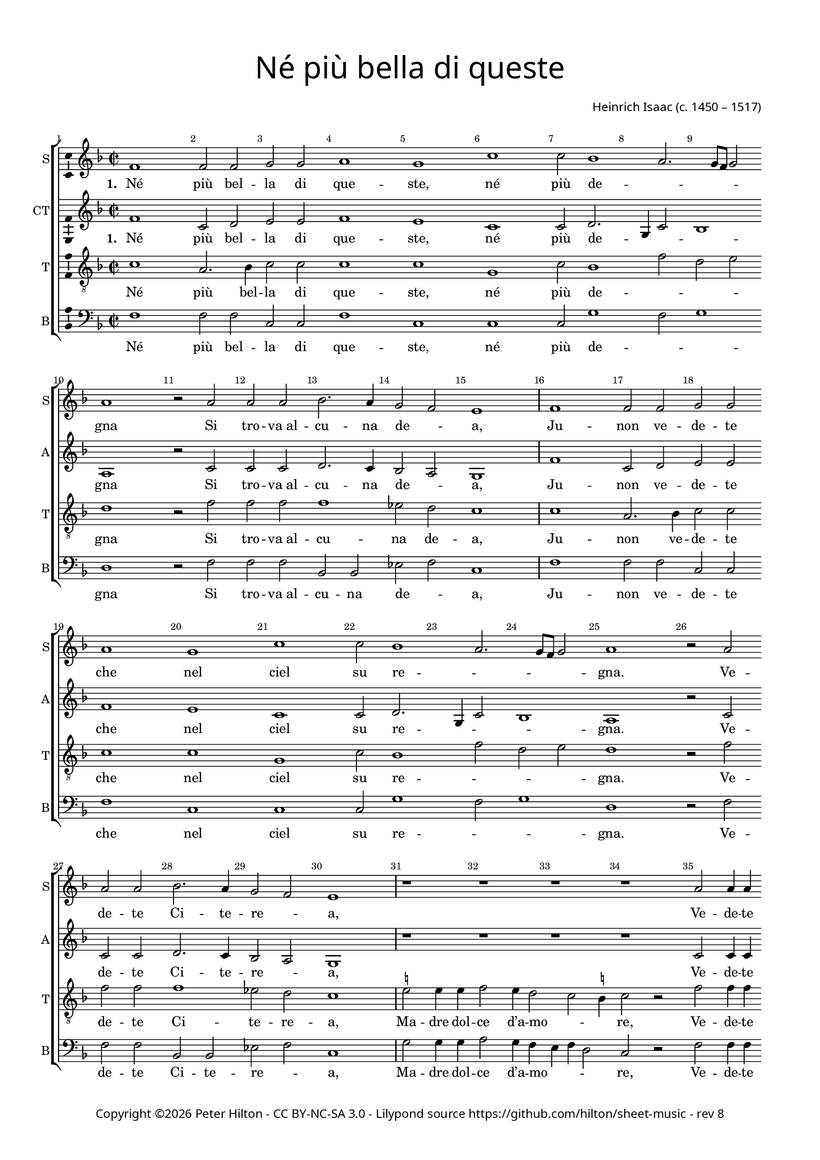 % Copyright ©2016-2017 Peter Hilton - https://github.com/hilton

\version "2.18.2"
revision = "8"
\pointAndClickOff

#(set-global-staff-size 16.0)

\paper {
	#(define fonts (make-pango-font-tree "Century Schoolbook L" "Source Sans Pro" "Luxi Mono" (/ 16 20)))
	annotate-spacing = ##f
	two-sided = ##t
	top-margin = 10\mm
	bottom-margin = 10\mm
	inner-margin = 15\mm
	outer-margin = 15\mm
	top-markup-spacing = #'( (basic-distance . 4) )
	markup-system-spacing = #'( (padding . 4) )
	system-system-spacing = #'( (basic-distance . 20) (stretchability . 100) )
 	ragged-bottom = ##f
	ragged-last-bottom = ##f
}

year = #(strftime "©%Y" (localtime (current-time)))

\header {
	title = \markup \medium \fontsize #4 \override #'(font-name . "Source Sans Pro") {
		\center-column {
			"Né più bella di queste"
			\vspace #1
		}
	}
	composer = \markup \sans \column \right-align { "Heinrich Isaac (c. 1450 – 1517)" }
	copyright = \markup \sans {
		\vspace #2
		\column \center-align {
			\line {
				Copyright \year \with-url #"http://hilton.org.uk" "Peter Hilton" -
				\with-url #"http://creativecommons.org/licenses/by-nc-sa/3.0/" "CC BY-NC-SA 3.0" -
				Lilypond source \with-url #"https://github.com/hilton/sheet-music" https://github.com/hilton/sheet-music -
				rev \revision
			}
		}
	}
	tagline = ##f
}

\layout {
	indent = #0
  	ragged-right = ##f
  	ragged-last = ##f
	\context {
		\Score
		\override BarNumber #'self-alignment-X = #CENTER
		\override BarNumber #'break-visibility = #'#(#f #t #t)
		\override BarLine #'transparent = ##t
		\remove "Metronome_mark_engraver"
		\override VerticalAxisGroup #'staff-staff-spacing = #'((basic-distance . 10) (stretchability . 100))
	}
	\context {
		\StaffGroup
		\remove "Span_bar_engraver"
	}
	\context {
		\Voice
		\override NoteHead #'style = #'baroque
		\consists "Horizontal_bracket_engraver"
		\consists "Ambitus_engraver"
	}
}

global = {
	\key f \major
	\time 2/2
	\tempo 1 = 50
	\set Staff.midiInstrument = "acoustic guitar (nylon)"
	\accidentalStyle "forget"
}

showBarLine = { \once \override Score.BarLine #'transparent = ##f }
ficta = { \once \set suggestAccidentals = ##t \override AccidentalSuggestion #'parenthesized = ##f }
fictaParenthesized = { \once \set suggestAccidentals = ##t \override AccidentalSuggestion #'parenthesized = ##t }
singleDigitTime = { \once \override Staff.TimeSignature.style = #'single-digit }

soprano = \new Voice	{
	\relative c' {
		\repeat unfold 4 {
			\repeat unfold 2 {
				f1 f2 f g g a1 g c c2 bes1 a2. g8 f g2 a1 r2 a
				a a bes2. a4 g2 f e1 \showBarLine \bar "|"
			}
			r1 r r r a2 a4 a bes2 a4 g2 f e4
			f1 \fermata r r r r g2 g4 g a2 g4 a g c2 \ficta b4 c1 \fermata \showBarLine \bar "|"
			\singleDigitTime \time 3/2 \tempo 1. = 50 a2 a a
			bes1 bes2 a1 a2 g \[ f g a \] f1 e1 r2 \showBarLine \bar "|"
			\time 2/2 \tempo 1 = 50 e2 e4 e d2 d c4. d8 e4 f g bes! a g g f2 e4 f1 \showBarLine \bar "||" \break
		}
	}
	\addlyrics {
		\set stanza = #"1. "
		Né più bel -- la di que -- ste, né più de -- _ _ _ _ gna
		Si tro -- "va al" -- cu -- na de -- _ a,
		Ju -- non ve -- de -- te che nel ciel su re -- _ _ _ _ gna.
		Ve -- de -- te Ci -- te -- re -- _ a,
		Ve -- de -- te qui Mi -- ner -- _ _ va,
		E’l mar -- ti -- al fu -- _ ro -- _ _ re,
		Do -- ma con l’ar -- "te et" con la sa -- pien -- _ _ _ za,
		Ve -- nu -- "te in" -- sie -- "me ad" a -- _ _ bi -- tar __ _ Fi -- o -- ren -- _ _ za.

		\set stanza = #"2. "
		Fio -- ren -- za, tu sa -- rai la più fa -- mo -- _ _ _ _ sa
		Cit -- tà che veg -- "ga il" so -- _ le;
		Di lor pre -- sen -- za sa -- rai glo -- ri -- o -- _ _ _ _ sa.
		Ju -- non tuo sta -- to vuo -- _ le
		Te -- ner don -- "ne e" ma -- ri -- _ _ ti
		Ter -- rà sen -- za dis -- _ cor -- di -- _ a,
		Fa -- "rà il" po -- pol fio -- rir fuor d’o -- "gni u" _ _ -- san -- za
		Sa -- "no e" ga -- gliar -- "do e" sem -- _ _ "pre in" ab -- _ bon -- _ dan -- _ _ za.

		\set stanza = #"3. "
		Mi -- ner -- va sag -- gia ci da -- rà vit -- to -- _ _ _ _ ria
		Con -- "tro à" ni -- mi -- "ci in" guer -- _ ra,
		Fa -- rac -- ci tri -- on -- far con som -- ma glo -- ri -- _ _ _ a
		E per ma -- "re e" per ter -- _ ra
		O di ma -- "no o" d’in -- ge -- _ _ gno.
		Fe -- li -- "ce in" og -- ni __ _ par -- _ _ te,
		Toc -- can -- "do il" ciel col -- la su -- per -- ba __ _ _ chio -- ma,
		Fio -- ren -- za bel -- la fig -- _ _ liuo -- la __ _ di __ _ Ro -- _ _ ma.

		\set stanza = #"4. "
		Ma Ve -- ner bel -- la sem -- "pre in" can -- "ti e’n" fe -- _ _ _ _ ste,
		In bal -- "li e’n" noz -- "ze e’n" mo -- _ stre,
		In va -- rie fog -- "gie e’n" nuo -- ve so -- pra -- ve -- _ _ _ _ ste,
		In tor -- nia -- men -- "ti e’n" gio -- _ stre
		Tut -- te __ _ don -- ne et don -- zel -- le.
		Fa -- rà dol -- ce con -- _ qui -- _ _ sta
		Ter -- rà sem -- pre Fio -- ren -- "za in" can -- "to e" __ _ _ ri -- so
		Et di -- ras -- si Fio -- ren -- _ _ "za è’l" pa -- _ ra -- _ di -- _ _ so.
	}
}

alto = \new Voice {
	\relative c' {
		\repeat unfold 4 {
			\repeat unfold 2 {
				f1 c2 d e e f1 e c c2 d2. g,4 c2 bes1 a r2 c
				c c d2. c4 bes2 a g1
			}
			r1 r r r c2 c4 c d2 c4 bes a bes g2
			f r c' c4 c d2 c4. d8 e4 f2 e4 f2 r e e4 e f2 e4 f e c d2 c1 \singleDigitTime c2 c c
			d1 bes2 c1 d2 e d2. c4 c1 \ficta b2 c1 r2 c c4 c bes2 bes a4 c2 bes8 a g2 f4 e f2 g f1
		}
	}
	\addlyrics {
		\set stanza = #"1. "
		Né più bel -- la di que -- ste, né più de -- _ _ _ gna
		Si tro -- "va al" -- cu -- na de -- _ a,
		Ju -- non ve -- de -- te che nel ciel su re -- _ _ _ gna.
		Ve -- de -- te Ci -- te -- re -- _ a,
		Ve -- de -- te qui Mi -- _ ner -- _ _ va,
		Che gl’in -- ge -- gni con -- _ ser -- _ _ va,
		E’l mar -- ti -- al fu -- _ ro -- _ _ re,
		Do -- ma con l’ar -- "te et" col -- la sa -- pien -- _ _ _ za
		Ve -- nu -- "te in" -- sie -- "me ad" a -- _ bi -- _ tar __ Fi -- o -- ren -- _ za.

		\set stanza = #"2. "
		Fio -- ren -- za, tu sa -- rai la più fa -- mo -- _ _ _ sa
		Cit -- tà che veg -- "ga il" so -- _ le;
		Di lor pre -- sen -- za sa -- rai glo -- ri -- o -- _ _ _ sa.
		Ju -- non tuo sta -- to vuo -- _ le
		Te -- ner don -- "ne e" ma -- _ ri -- _ _ ti
		E cit -- ta -- di -- ni u -- ni -- _ _ ti
		Ter -- rà sen -- za dis -- _ cor -- _ di -- a,
		Fa -- "rà il" po -- pol fio -- rir fuor d’o -- "gni u" -- _ san -- _ za
		Sa -- "no e" ga -- gliar -- "do e" sem -- _ "pre in" _ ab -- bon -- _ dan -- _ za.

		\set stanza = #"3. "
		Mi -- ner -- va sag -- gia ci da -- rà vit -- to -- _ _ _ ria
		Con -- "tro à" ni -- mi -- "ci in" guer -- _ ra,
		Fa -- rac -- ci tri -- on -- far con som -- ma glo -- _ ri -- _ a
		E per ma -- "re e" per ter -- _ ra
		O di ma -- "no o" d’in -- _ ge -- _ _ gno.
		So -- la pas -- se -- "rai el" __ _ se -- _ _ gno
		Fe -- li -- "ce in" og -- ni __ _ par -- _ _ te,
		Toc -- can -- "do il" ciel col -- la su -- _ per -- ba chio -- _ ma,
		Fio -- ren -- za bel -- la fig -- _ liuo -- _ la di __ _ Ro -- _ ma.

		\set stanza = #"4. "
		Ma Ve -- ner bel -- la sem -- "pre in" can -- "ti e’n" fe -- _ _ _ ste,
		In bal -- "li e’n" noz -- "ze e’n" mo -- _ stre,
		In va -- rie fog -- "gie e’n" nuo -- ve so -- pra -- ve -- _ _ _ ste,
		In tor -- nia -- men -- "ti e’n" gio -- _ stre
		Tut -- te __ _ don -- ne et don -- _ zel -- le.
		Con a -- mo -- ro -- sa __ _ vi -- _ _ sta
		Fa -- rà dol -- ce con -- _ qui -- _ _ sta
		Ter -- rà sem -- pre Fio -- ren -- "za in" can -- "to e" __ _ ri -- _ so
		Et di -- ras -- si Fio -- ren -- _ "za è’l" _ pa -- ra -- _ di -- _ so.
	}
}

tenor = \new Voice {
	\relative c' {
		\clef "treble_8"
		\repeat unfold 4 {
			\repeat unfold 2 {
				c1 a2. bes4 c2 c c1 c g c2 bes1 f'2 d e d1 r2 f
				f f f1 es2 d c1
			}
			\ficta e!2 e4 e f2 e4 d2 c \ficta b4 c2 r f2 f4 f f2 e4. d8 c4 d c2
			c r a a4 a bes2 a4 c bes8 a g f g2 f1 r r r r \singleDigitTime f2 f f
			bes2. c4 d e f1 f2 e f \[ e c d1 \] g, r2 g g4 g f2 f f' e4 d c g a c c \ficta b4 c2 c1
		}
	}
	\addlyrics {
		Né più bel -- la di que -- ste, né più de -- _ _ _ gna
		Si tro -- "va al" -- cu -- na de -- a,
		Ju -- non ve -- de -- te che nel ciel su re -- _ _ _ gna.
		Ve -- de -- te Ci -- te -- re -- a,
		Ma -- dre dol -- ce d’a -- mo -- _ _ re,
		Ve -- de -- te qui Mi -- _ ner -- _ _ va,
		Che gl’in -- ge -- gni con -- _ ser -- _ _ _ _ va,
		Do -- ma con l’ar -- _ te et con la sa -- _ pien -- _ _ za,
		Ve -- nu -- "te in" -- sie -- "me ad" a -- _ bi -- tar __ _ Fi -- o -- ren -- _ _ za.

		\set stanza = #"2. "
		Fio -- ren -- za, tu sa -- rai la più fa -- mo -- _ _ _ sa
		Cit -- tà che veg -- "ga il" so -- le;
		Di lor pre -- sen -- za sa -- rai glo -- ri -- o -- _ _ _ sa.
		Ju -- non tuo sta -- to vuo -- le
		Cre -- sce -- "re ed" in con -- cor -- _ di -- a
		Te -- ner don -- "ne e" ma -- _ ri -- _ _ ti
		E cit -- ta -- di -- ni u -- ni -- _ _ _ _ ti
		Fa -- "rà il" po -- pol __ _ fio -- _ ire fuor d’o -- "gni u" -- san -- _ _ za
		Sa -- "no e" ga -- gliar -- "do e" sem -- _ "pre in" ab -- _ bon -- _ dan -- _ _ za.

		\set stanza = #"3. "
		Mi -- ner -- va sag -- gia ci da -- rà vit -- to -- _ _ _ ria
		Con -- "tro à" ni -- mi -- "ci in" guer -- ra,
		Fa -- rac -- ci tri -- on -- far con som -- ma glo -- ri -- _ _ a
		E per ma -- "re e" per ter -- ra
		In tut -- te le buo -- _ "ne ar" -- _ te
		O di ma -- "no o" d’in -- _ ge -- _ _ gno.
		So -- la pas -- se -- "rai el" __ _ se -- _ _ _ _ gno
		Toc -- can -- "do il" ciel __ _ col -- _ la su -- per -- ba chio -- _ _ ma,
		Fio -- ren -- za bel -- la fig -- _ liuo -- la __ _ di __ _ Ro -- _ _ ma.

		\set stanza = #"4. "
		Ma Ve -- ner bel -- la sem -- "pre in" can -- "ti e’n" fe -- _ _ _ ste,
		In bal -- "li e’n" noz -- "ze e’n" mo -- stre,
		In va -- rie fog -- "gie e’n" nuo -- ve so -- pra -- ve -- _ _ _ ste,
		In tor -- nia -- men -- "ti e’n" gio -- stre
		Fa -- rà ga -- lan -- "te et" bel -- _ _ le
		Tut -- te __ _ don -- ne et don -- _ zel -- le.
		Con a -- mo -- ro -- sa __ _ vi -- _ _ _ _ sta
		Ter -- rà sem -- pre __ _ Fio -- _ ren -- "za in" can -- "to e" ri -- _ _ so
		Et di -- ras -- si Fio -- ren -- _ "za è’l" pa -- _ ra -- _ di -- _ _ so.
	}
}


bass = \new Voice {
	\relative c {
		\clef bass
		\repeat unfold 4 {
			\repeat unfold 2 {
				f1 f2 f c c f1 c c c2 g'1 f2 g1 d r2 f
				f f bes, bes es f c1
			}
			g'2 g4 g a2 g4 f e f d2 c r f f4 f bes,!2 c4 e f bes, c2
			f1 r r r r c2 c4 c f2 c4 f g a g2 c,1 \singleDigitTime a'2 a a
			g1 g2 f1 f2 \[ c2 d \] e f d1 c r2 c c4 c d2 bes f' c4 d e2 f4 c d2 c f1
		}
	}
	\addlyrics {
		Né più bel -- la di que -- ste, né più de -- _ _ gna
		Si tro -- "va al" -- cu -- na de -- _ a,
		Ju -- non ve -- de -- te che nel ciel su re -- _ _ gna.
		Ve -- de -- te Ci -- te -- re -- _ a,
		Ma -- dre dol -- ce d’a -- mo -- _ _ _ re,
		Ve -- de -- te qui Mi -- _ ner -- _ _ va,
		E’l mar -- ti -- al fu -- _ ro -- _ _ re,
		Do -- ma con l’ar -- "te et" con la sa -- _ pien -- _ _ za,
		Ve -- nu -- "te in" -- sie -- "me ad" a -- _ bi -- tar Fi -- o -- ren -- _ za.

		\set stanza = #"2. "
		Fio -- ren -- za, tu sa -- rai la più fa -- mo -- _ _ sa
		Cit -- tà che veg -- "ga il" so -- _ le;
		Di lor pre -- sen -- za sa -- rai glo -- ri -- o -- _ _ sa.
		Ju -- non tuo sta -- to vuo -- _ le
		Cre -- sce -- "re ed" in con -- _ cor -- _ di -- a
		Te -- ner don -- "ne e" ma -- _ ri -- _ _ ti
		Ter -- rà sen -- za dis -- _ cor -- _ di -- a,
		Fa -- "rà il" po -- pol fio -- rir fuor d’o -- _ "gni u" -- _ san -- za
		Sa -- "no e" ga -- gliar -- "do e" sem -- _ "pre in" ab -- bon -- _ dan -- _ za.

		\set stanza = #"3. "
		Mi -- ner -- va sag -- gia ci da -- rà vit -- to -- _ _ ria
		Con -- "tro à" ni -- mi -- "ci in" guer -- _ ra,
		Fa -- rac -- ci tri -- on -- far con som -- ma glo -- ri -- _ a
		E per ma -- "re e" per ter -- _ ra
		In tut -- te le buo -- _ _ ne ar -- te
		O di ma -- "no o" d’in -- _ ge -- _ _ gno.
		Fe -- li -- "ce in" og -- ni __ _ par -- _ _ te,
		Toc -- can -- "do il" ciel col la su -- per -- _ ba __ _ chio -- ma,
		Fio -- ren -- za bel -- la fig -- _ liuo -- la di __ _ Ro -- _ ma.

		\set stanza = #"4. "
		Ma Ve -- ner bel -- la sem -- "pre in" can -- "ti e’n" fe -- _ _ ste,
		In bal -- "li e’n" noz -- "ze e’n" mo -- _ stre,
		In va -- rie fog -- "gie e’n" nuo -- ve so -- pra -- ve -- _ _ ste,
		In tor -- nia -- men -- "ti e’n" gio -- _ stre
		Fa -- rà ga -- lan -- "te et" bel -- _ _ _ le
		Tut -- te __ _ don -- ne et don -- _ zel -- le.
		Fa -- rà dol -- ce con -- _ qui -- _ _ sta
		Ter -- rà sem -- pre Fio -- ren -- "za in" can -- _ "to e" __ _ ri -- so
		Et di -- ras -- si Fio -- ren -- _ "za è’l" pa -- ra -- _ di -- _ so.
	}
}

\score {
	\transpose c c {
		\new StaffGroup <<
			\set Score.proportionalNotationDuration = #(ly:make-moment 1 4)
			\set Score.barNumberVisibility = #all-bar-numbers-visible
			\new Staff << \global \soprano \set Staff.instrumentName = #"S" \set Staff.shortInstrumentName = #"S" >>
			\new Staff << \global \alto \set Staff.instrumentName = #"CT" \set Staff.shortInstrumentName = #"A" >>
			\new Staff << \global \tenor \set Staff.instrumentName = #"T" \set Staff.shortInstrumentName = #"T" >>
			\new Staff << \global \bass \set Staff.instrumentName = #"B" \set Staff.shortInstrumentName = #"B" >>
		>>
	}
	\layout { }
	\midi {	}
}

